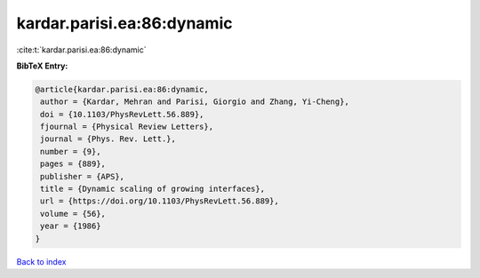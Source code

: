 kardar.parisi.ea:86:dynamic
===========================

:cite:t:`kardar.parisi.ea:86:dynamic`

**BibTeX Entry:**

.. code-block:: bibtex

   @article{kardar.parisi.ea:86:dynamic,
    author = {Kardar, Mehran and Parisi, Giorgio and Zhang, Yi-Cheng},
    doi = {10.1103/PhysRevLett.56.889},
    fjournal = {Physical Review Letters},
    journal = {Phys. Rev. Lett.},
    number = {9},
    pages = {889},
    publisher = {APS},
    title = {Dynamic scaling of growing interfaces},
    url = {https://doi.org/10.1103/PhysRevLett.56.889},
    volume = {56},
    year = {1986}
   }

`Back to index <../By-Cite-Keys.rst>`_
